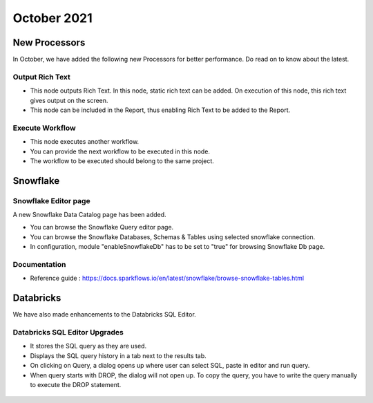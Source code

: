 October 2021
===========

New Processors
---------------

In October, we have added the following new Processors for better performance. Do read on to know about the latest.

Output Rich Text
+++++

- This node outputs Rich Text. In this node, static rich text can be added. On execution of this node, this rich text gives output on the screen. 
- This node can be included in the Report, thus enabling Rich Text to be added to the Report.

.. figure:: ../_assets/releases/report.png
        :alt: web-app
        :width: 80%

Execute Workflow
+++++

- This node executes another workflow.
- You can provide the next workflow to be executed in this node.
- The workflow to be executed should belong to the same project.

.. figure:: ../_assets/releases/node_execute_workflow.png
        :alt: web-app
        :width: 80%

Snowflake
-------

Snowflake Editor page
+++++

A new Snowflake Data Catalog page has been added.

- You can browse the Snowflake Query editor page.
- You can browse the Snowflake Databases, Schemas & Tables using selected snowflake connection.
- In configuration, module "enableSnowflakeDb" has to be set to "true" for browsing Snowflake Db page.

.. figure:: ../_assets/releases/snowflake.PNG
        :alt: web-app
        :width: 80%

Documentation
+++++

- Reference guide : https://docs.sparkflows.io/en/latest/snowflake/browse-snowflake-tables.html

Databricks
-------
We have also made enhancements to the Databricks SQL Editor.

Databricks SQL Editor Upgrades
+++++

- It stores the SQL query as they are used.
- Displays the SQL query history in a tab next to the results tab.
- On clicking on Query, a dialog opens up where user can select SQL, paste in editor and run query.
- When query starts with DROP, the dialog will not open up. To copy the query, you have to write the query manually to execute the DROP statement.

.. figure:: ../_assets/releases/databricks_sql_editor.png
        :alt: web-app
        :width: 80%



